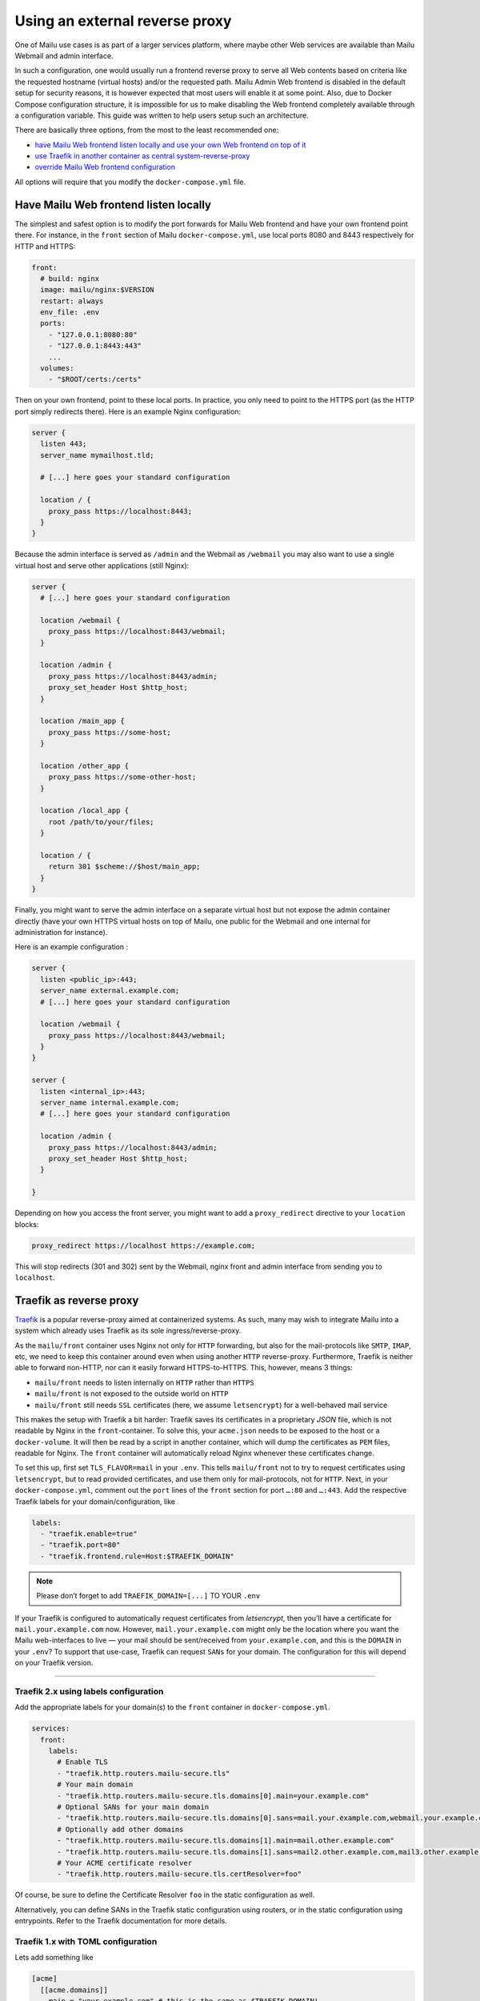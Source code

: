Using an external reverse proxy
===============================

One of Mailu use cases is as part of a larger services platform, where maybe other Web services are available than Mailu Webmail and admin interface.

In such a configuration, one would usually run a frontend reverse proxy to serve all Web contents based on criteria like the requested hostname (virtual hosts) and/or the requested path. Mailu Admin Web frontend is disabled in the default setup for security reasons, it is however expected that most users will enable it at some point. Also, due to Docker Compose configuration structure, it is impossible for us to make disabling the Web frontend completely available through a configuration variable. This guide was written to help users setup such an architecture.

There are basically three options, from the most to the least recommended one:

- `have Mailu Web frontend listen locally and use your own Web frontend on top of it`_
- `use Traefik in another container as central system-reverse-proxy`_
- `override Mailu Web frontend configuration`_

All options will require that you modify the ``docker-compose.yml`` file.

Have Mailu Web frontend listen locally
--------------------------------------

The simplest and safest option is to modify the port forwards for Mailu Web frontend and have your own frontend point there. For instance, in the ``front`` section of Mailu ``docker-compose.yml``, use local ports 8080 and 8443 respectively for HTTP and HTTPS:

.. code-block:: yaml

  front:
    # build: nginx
    image: mailu/nginx:$VERSION
    restart: always
    env_file: .env
    ports:
      - "127.0.0.1:8080:80"
      - "127.0.0.1:8443:443"
      ...
    volumes:
      - "$ROOT/certs:/certs"

Then on your own frontend, point to these local ports. In practice, you only need to point to the HTTPS port (as the HTTP port simply redirects there). Here is an example Nginx configuration:

.. code-block:: nginx

  server {
    listen 443;
    server_name mymailhost.tld;

    # [...] here goes your standard configuration

    location / {
      proxy_pass https://localhost:8443;
    }
  }

Because the admin interface is served as ``/admin`` and the Webmail as ``/webmail`` you may also want to use a single virtual host and serve other applications (still Nginx):

.. code-block:: nginx

  server {
    # [...] here goes your standard configuration

    location /webmail {
      proxy_pass https://localhost:8443/webmail;
    }

    location /admin {
      proxy_pass https://localhost:8443/admin;
      proxy_set_header Host $http_host;
    }

    location /main_app {
      proxy_pass https://some-host;
    }

    location /other_app {
      proxy_pass https://some-other-host;
    }

    location /local_app {
      root /path/to/your/files;
    }

    location / {
      return 301 $scheme://$host/main_app;
    }
  }

Finally, you might want to serve the admin interface on a separate virtual host but not expose the admin container directly (have your own HTTPS virtual hosts on top of Mailu, one public for the Webmail and one internal for administration for instance).

Here is an example configuration :

.. code-block:: nginx

  server {
    listen <public_ip>:443;
    server_name external.example.com;
    # [...] here goes your standard configuration

    location /webmail {
      proxy_pass https://localhost:8443/webmail;
    }
  }

  server {
    listen <internal_ip>:443;
    server_name internal.example.com;
    # [...] here goes your standard configuration

    location /admin {
      proxy_pass https://localhost:8443/admin;
      proxy_set_header Host $http_host;
    }

  }

Depending on how you access the front server, you might want to add a ``proxy_redirect`` directive to your ``location`` blocks:

.. code-block:: nginx

  proxy_redirect https://localhost https://example.com;

This will stop redirects (301 and 302) sent by the Webmail, nginx front and admin interface from sending you to ``localhost``.

.. _traefik_proxy:

Traefik as reverse proxy
------------------------

`Traefik`_ is a popular reverse-proxy aimed at containerized systems.
As such, many may wish to integrate Mailu into a system which already uses Traefik as its sole ingress/reverse-proxy.

As the ``mailu/front`` container uses Nginx not only for ``HTTP`` forwarding, but also for the mail-protocols like ``SMTP``, ``IMAP``, etc, we need to keep this
container around even when using another ``HTTP`` reverse-proxy. Furthermore, Traefik is neither able to forward non-HTTP, nor can it easily forward HTTPS-to-HTTPS. 
This, however, means 3 things:

- ``mailu/front`` needs to listen internally on ``HTTP`` rather than ``HTTPS``
- ``mailu/front`` is not exposed to the outside world on ``HTTP``
- ``mailu/front`` still needs ``SSL`` certificates (here, we assume ``letsencrypt``) for a well-behaved mail service

This makes the setup with Traefik a bit harder: Traefik saves its certificates in a proprietary *JSON* file, which is not readable by Nginx in the ``front``-container.
To solve this, your ``acme.json`` needs to be exposed to the host or a ``docker-volume``. It will then be read by a script in another container,
which will dump the certificates as ``PEM`` files, readable for Nginx. The ``front`` container will automatically reload Nginx whenever these certificates change.

To set this up, first set ``TLS_FLAVOR=mail`` in your ``.env``. This tells ``mailu/front`` not to try to request certificates using ``letsencrypt``,
but to read provided certificates, and use them only for mail-protocols, not for ``HTTP``.
Next, in your ``docker-compose.yml``, comment out the ``port`` lines of the ``front`` section for port ``…:80`` and ``…:443``.
Add the respective Traefik labels for your domain/configuration, like

.. code-block:: yaml

    labels:
      - "traefik.enable=true"
      - "traefik.port=80"
      - "traefik.frontend.rule=Host:$TRAEFIK_DOMAIN"

.. note:: Please don’t forget to add ``TRAEFIK_DOMAIN=[...]`` TO YOUR ``.env``

If your Traefik is configured to automatically request certificates from *letsencrypt*, then you’ll have a certificate for ``mail.your.example.com`` now. However,
``mail.your.example.com`` might only be the location where you want the Mailu web-interfaces to live — your mail should be sent/received from ``your.example.com``,
and this is the ``DOMAIN`` in your ``.env``?
To support that use-case, Traefik can request ``SANs`` for your domain. The configuration for this will depend on your Traefik version.

----

Traefik 2.x using labels configuration
~~~~~~~~~~~~~~~~~~~~~~~~~~~~~~~~~~~~~~

Add the appropriate labels for your domain(s) to the ``front`` container in ``docker-compose.yml``.

.. code-block:: yaml

  services:
    front:
      labels:
        # Enable TLS
        - "traefik.http.routers.mailu-secure.tls"
        # Your main domain
        - "traefik.http.routers.mailu-secure.tls.domains[0].main=your.example.com"
        # Optional SANs for your main domain
        - "traefik.http.routers.mailu-secure.tls.domains[0].sans=mail.your.example.com,webmail.your.example.com,smtp.your.example.com"
        # Optionally add other domains
        - "traefik.http.routers.mailu-secure.tls.domains[1].main=mail.other.example.com"
        - "traefik.http.routers.mailu-secure.tls.domains[1].sans=mail2.other.example.com,mail3.other.example.com"
        # Your ACME certificate resolver
        - "traefik.http.routers.mailu-secure.tls.certResolver=foo"

Of course, be sure to define the Certificate Resolver ``foo`` in the static configuration as well.

Alternatively, you can define SANs in the Traefik static configuration using routers, or in the static configuration using entrypoints. Refer to the Traefik documentation for more details.

Traefik 1.x with TOML configuration
~~~~~~~~~~~~~~~~~~~~~~~~~~~~~~~~~~~

Lets add something like

.. code-block:: yaml

  [acme]
    [[acme.domains]]
      main = "your.example.com" # this is the same as $TRAEFIK_DOMAIN!
      sans = ["mail.your.example.com", "webmail.your.example.com", "smtp.your.example.com"]

to your ``traefik.toml``.

----

You might need to clear your ``acme.json``, if a certificate for one of these domains already exists.

You will need some solution which dumps the certificates in ``acme.json``, so you can include them in the ``mailu/front`` container.
One such example is ``mailu/traefik-certdumper``, which has been adapted for use in Mailu. You can add it to your ``docker-compose.yml`` like:

.. code-block:: yaml

  certdumper:
    restart: always
    image: mailu/traefik-certdumper:$VERSION
    environment:
    # Make sure this is the same as the main=-domain in traefik.toml
    # !!! Also don’t forget to add "TRAEFIK_DOMAIN=[...]" to your .env!
      - DOMAIN=$TRAEFIK_DOMAIN
    volumes:
      # Folder, which contains the acme.json
      - "/data/traefik:/traefik"
      # Folder, where cert.pem and key.pem will be written
      - "/data/mailu/certs:/output"


Assuming you have ``volume-mounted`` your ``acme.json`` put to ``/data/traefik`` on your host. The dumper will then write out ``/data/mailu/certs/cert.pem`` and ``/data/mailu/certs/key.pem`` whenever ``acme.json`` is updated.
Yay! Now let’s mount this to our ``front`` container like:

.. code-block:: yaml

    volumes:
      - /data/mailu/certs:/certs

This works, because we set ``TLS_FLAVOR=mail``, which picks up the key-certificate pair (e.g., ``cert.pem`` and ``key.pem``) from the certs folder in the root path (``/certs/``).

.. _`Traefik`: https://traefik.io/

Override Mailu configuration
----------------------------

If you do not have the resources for running a separate reverse proxy, you could override Mailu reverse proxy configuration by using a Docker volume.
Simply store your configuration file (Nginx format), in ``/mailu/nginx.conf`` for instance.

Then modify your ``docker-compose.yml`` file and change the ``front`` section to add a mount:

.. code-block:: nginx

  front:
    build: nginx
    image: mailu/nginx:$VERSION
    restart: always
    env_file: .env
    ports:
      [...]
    volumes:
      - "$ROOT/certs:/certs"
      - "$ROOT/nginx.conf:/etc/nginx/nginx.conf"

You can also download the example configuration files:

- :download:`compose/traefik/docker-compose.yml`
- :download:`compose/traefik/traefik.toml`

.. _have Mailu Web frontend listen locally and use your own Web frontend on top of it: #have-mailu-web-frontend-listen-locally
.. _use Traefik in another container as central system-reverse-proxy: #traefik-as-reverse-proxy
.. _override Mailu Web frontend configuration: #override-mailu-configuration

